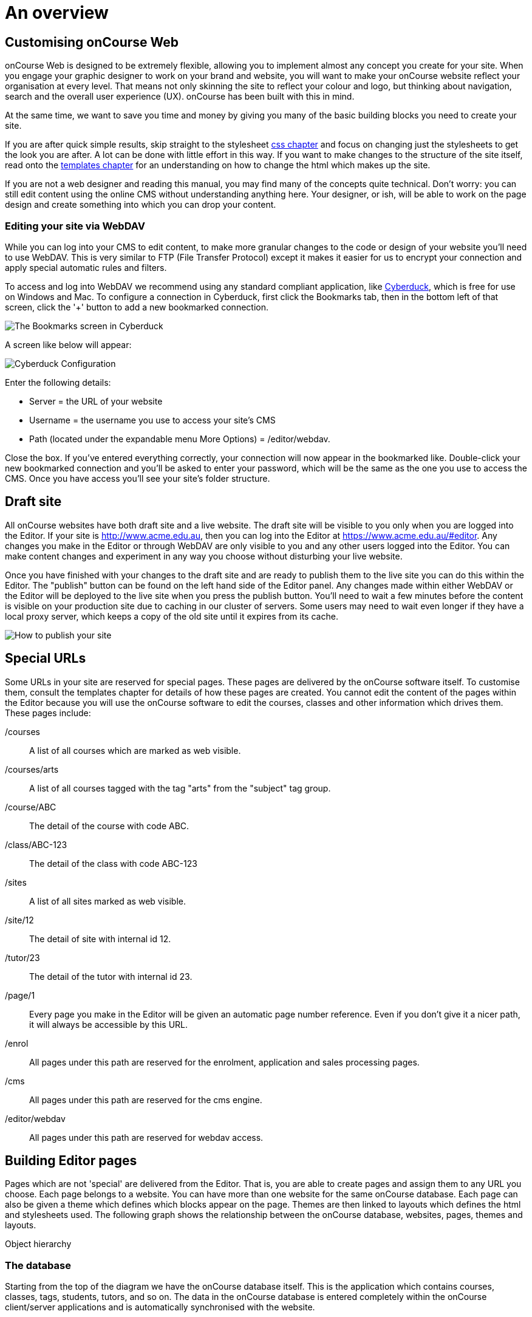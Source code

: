 [[overview]]
= An overview

== Customising onCourse Web

onCourse Web is designed to be extremely flexible, allowing you to
implement almost any concept you create for your site. When you engage
your graphic designer to work on your brand and website, you will want
to make your onCourse website reflect your organisation at every level.
That means not only skinning the site to reflect your colour and logo,
but thinking about navigation, search and the overall user experience
(UX). onCourse has been built with this in mind.

At the same time, we want to save you time and money by giving you many
of the basic building blocks you need to create your site.

If you are after quick simple results, skip straight to the stylesheet
link:#stylesheets[css chapter] and focus on changing just the
stylesheets to get the look you are after. A lot can be done with little
effort in this way. If you want to make changes to the structure of the
site itself, read onto the link:#templates[templates chapter] for an
understanding on how to change the html which makes up the site.

If you are not a web designer and reading this manual, you may find many
of the concepts quite technical. Don't worry: you can still edit content
using the online CMS without understanding anything here. Your designer,
or ish, will be able to work on the page design and create something
into which you can drop your content.

=== Editing your site via WebDAV

While you can log into your CMS to edit content, to make more granular
changes to the code or design of your website you'll need to use WebDAV.
This is very similar to FTP (File Transfer Protocol) except it makes it
easier for us to encrypt your connection and apply special automatic
rules and filters.

To access and log into WebDAV we recommend using any standard compliant
application, like http://cyberduck.io[Cyberduck], which is free for use
on Windows and Mac. To configure a connection in Cyberduck, first click
the Bookmarks tab, then in the bottom left of that screen, click the '+'
button to add a new bookmarked connection.

image:images/cyberduck_bookmarks.png[ The Bookmarks screen in Cyberduck
,scaledwidth=80.0%]

A screen like below will appear:

image:images/cyberduck_configuration.png[ Cyberduck Configuration
,scaledwidth=100.0%]

Enter the following details:

* Server = the URL of your website
* Username = the username you use to access your site's CMS
* Path (located under the expandable menu More Options) =
/editor/webdav.

Close the box. If you've entered everything correctly, your connection
will now appear in the bookmarked like. Double-click your new bookmarked
connection and you'll be asked to enter your password, which will be the
same as the one you use to access the CMS. Once you have access you'll
see your site's folder structure.

== Draft site

All onCourse websites have both draft site and a live website. The draft
site will be visible to you only when you are logged into the Editor. If
your site is http://www.acme.edu.au, then you can log into the Editor at
https://www.acme.edu.au/#editor. Any changes you make in the Editor or
through WebDAV are only visible to you and any other users logged into
the Editor. You can make content changes and experiment in any way you
choose without disturbing your live website.

Once you have finished with your changes to the draft site and are ready
to publish them to the live site you can do this within the Editor. The
"publish" button can be found on the left hand side of the Editor panel.
Any changes made within either WebDAV or the Editor will be deployed to
the live site when you press the publish button. You'll need to wait a
few minutes before the content is visible on your production site due to
caching in our cluster of servers. Some users may need to wait even
longer if they have a local proxy server, which keeps a copy of the old
site until it expires from its cache.

image:images/Publishing_your_site.png[ How to publish your site
,scaledwidth=100.0%]

[[specialPages]]
== Special URLs

Some URLs in your site are reserved for special pages. These pages are
delivered by the onCourse software itself. To customise them, consult
the templates chapter for details of how these pages are created. You
cannot edit the content of the pages within the Editor because you will
use the onCourse software to edit the courses, classes and other
information which drives them. These pages include:

/courses::
  A list of all courses which are marked as web visible.
/courses/arts::
  A list of all courses tagged with the tag "arts" from the "subject"
  tag group.
/course/ABC::
  The detail of the course with code ABC.
/class/ABC-123::
  The detail of the class with code ABC-123
/sites::
  A list of all sites marked as web visible.
/site/12::
  The detail of site with internal id 12.
/tutor/23::
  The detail of the tutor with internal id 23.
/page/1::
  Every page you make in the Editor will be given an automatic page
  number reference. Even if you don't give it a nicer path, it will
  always be accessible by this URL.
/enrol::
  All pages under this path are reserved for the enrolment, application
  and sales processing pages.
/cms::
  All pages under this path are reserved for the cms engine.
/editor/webdav::
  All pages under this path are reserved for webdav access.

== Building Editor pages

Pages which are not 'special' are delivered from the Editor. That is,
you are able to create pages and assign them to any URL you choose. Each
page belongs to a website. You can have more than one website for the
same onCourse database. Each page can also be given a theme which
defines which blocks appear on the page. Themes are then linked to
layouts which defines the html and stylesheets used. The following graph
shows the relationship between the onCourse database, websites, pages,
themes and layouts.

Object hierarchy

=== The database

Starting from the top of the diagram we have the onCourse database
itself. This is the application which contains courses, classes, tags,
students, tutors, and so on. The data in the onCourse database is
entered completely within the onCourse client/server applications and is
automatically synchronised with the website.

=== The website

Each onCourse database can drive one or many websites. Each website will
have one or more domains which are used to access them. So Acme Training
might have the general leisure learning site at http://www.acme.edu.au
and the corporate training at http://corporate.acme.edu.au and also
http://www.acme-corporate.com. The leisure and corporate sites can have
completely different content (pages), different graphic design (layouts)
and even display different sets of courses.

=== The pages

The website is made up of pages entered through the Editor. For full
details on how to write and build web pages, consult the onCourse
website and Editor handbook. Each page has content (text, pictures, etc)
and will be linked to a theme.

=== The theme

Themes are a way of grouping pages and giving them their own character.
You can place blocks on a theme, so you might create a theme for
policies, another theme for news, and one for general pages. The policy
theme could then include a block on the right side with information for
students about lodging complaints and contacting the principal. The news
theme might contain a block down the left with a random 'hot' course and
a block across the top with a rotating banner ad. Finally, the general
theme contains a block on one side with navigation elements and assorted
other blocks of special offers.

Theme Editor

=== The layout

The final piece of this structure is the layout. This is where you as a
designer will weave your magic. The layout is represented by a folder in
the layouts folder you access in WebDAV. You can place templates inside
that folder where each template overrides a certain piece of html on the
page. In this way you have full control over the entire layout and
design of the site, right down to every line of html sent to the
browser.

There is always a layout called 'default' which is used by the system
for the special pages outlined above. You can create as many layouts you
like and link them to themes you create in the Editor.

== WebDAV files

When you login into WebDAV you will see folders like this:

* pages
* blocks
* templates
** default
* s
** stylesheets
** fonts
** img
** js

In addition you will see a redirects.txt file that will contain a full
list of the redirects on your website.WebDAV folders The *s* folder
contains static files which are not parsed by the application server.
These include css, fonts, images and javascript. Keeping things
organised within the folders as provided will make everything easier,
but you are free to create whatever additional folders you need to here.
Template overrides live inside the *templates* folder. One layout is
provided for you called **default**which you cannot delete.

You can edit pages and blocks directly from within WebDAV. The result is
the same as if you had edited those same items from within the CMS.

== Editing redirects in WebDAV

Any 301 redirects added to your site can be seen in plaintext format in
the *redirects.txt* file, located in your sites root directory. These
redirects are structured with a *"From URL"* on the left, a *"To URL"*
on the right, and a space seperating them.

301 redirects can be added in the Editor or typed directly into this
file.

The redirects.txt file accepts 301 redirects that conform to the
following structure:

* *"From" URLs* must point from a page on your site. All "From" URLs
must start with a forward slash "/"
+
Example:
** /
** /courses
** /contact/about-us
** /courses/business/business?tag=/business/accounting
* *"To" URLs* can point to another page on your site or an external
webpage. "To" URLs can start with a forward slash "/" (for internal
redirects) , "http://", or "https://" (for external redirects).
+
Example:
** /
** /checkout
** https://www.ish.com.au/
* Each 301 redirect must be on a new line.
* The "From" and "To" URLs in a redirect must be seperated by a space.
"From" and "To" URLs must be on the same line.
+
Examples of valid redirects:
** /contact/about-us xml /contact
** /course/ABC123 /courses/
** /courses?near=2000 https://www.externalsite.com.au

If an invalid redirect is entered into the redirects.txt file, the file
will not be able to be saved.

== Video

Although it is possible to load video files directly into the static
folder, the onCourse servers are not optimised for serving video. You
will get much better results by hosting your video at a site such as
YouTube or Vimeo and linking to them from within your pages. Not only do
they have servers placed in data centres around the world, but also the
allow streaming of video. That is, the video can start playing even
before all of the file has downloaded.

Alternatively you can upload video to the onCourse document management
system and deliver it from there, however you'll have to create your own
video player and tie them all together so we still recommend one of the
third party video delivery systems like YouTube or Vimeo.

== Favicon

Some websites show a tiny icon in the URL bar and in bookmarks. This is
called a favicon. To add a favicon to your onCourse website, you need an
image in both '.ico' and '.png' format. The standard is to have the .ico
images in either 16x16 or 32x32 size, and the .png up to 180x180.

Both of these images have to be uploaded via WebDAV to the directory
'/s/images' with the names 'favicon.ico' and
'apple-touch-icon-precomposed.png' (you can use any names for these
images, but these are the convention).

Next, add the relevant html to the PageHead.tml file, found in the
'/templates/' directory in WebDAV.

Adding the following lines (assuming you have named the .ico and .png
files conventionally) should have web browsers auto detect and display
the favicon images

[source,xml]
----
<link href="/s/images/favicon.ico" rel="icon" type="image/vnd.microsoft.icon"/>
<link href="/s/images/favicon.ico" rel="shortcut icon" type="images/x-icon"/>
<link rel="apple-touch-icon-precomposed" href="/s/images/apple-touch-icon-precomposed.png"/>
----
